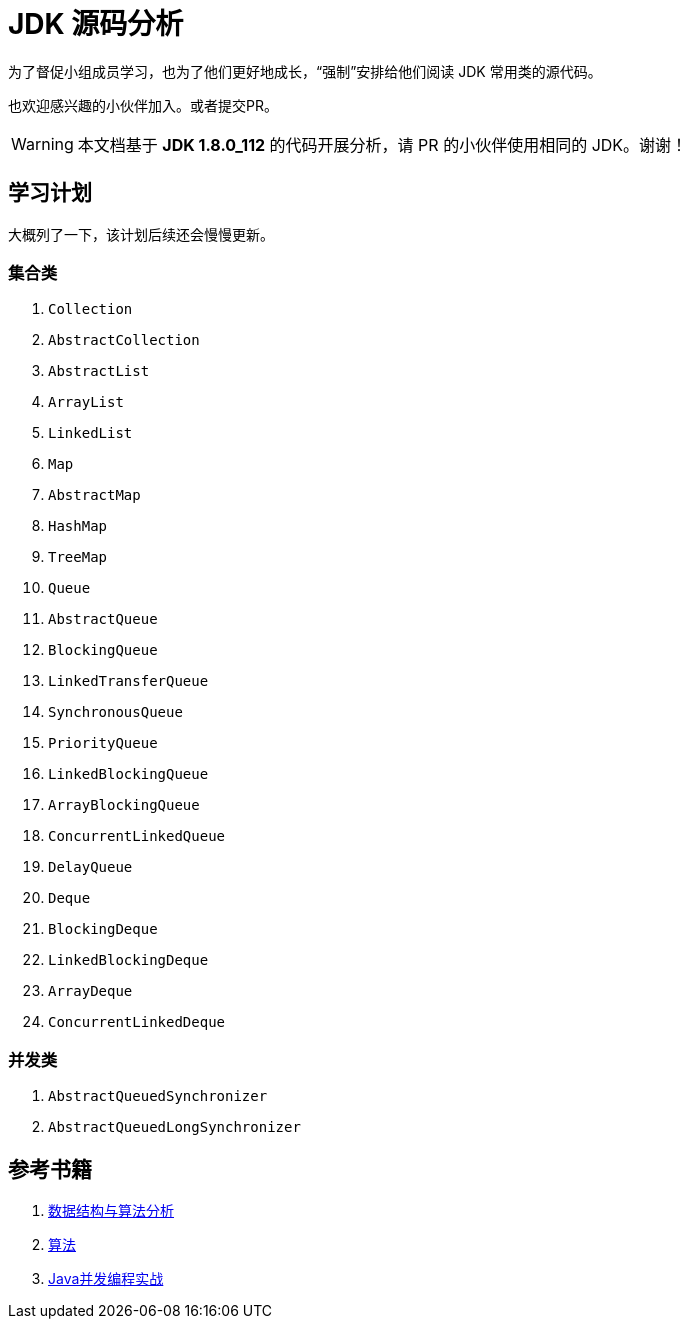 = JDK 源码分析

为了督促小组成员学习，也为了他们更好地成长，“强制”安排给他们阅读 JDK 常用类的源代码。

也欢迎感兴趣的小伙伴加入。或者提交PR。

WARNING: 本文档基于 *JDK 1.8.0_112* 的代码开展分析，请 PR 的小伙伴使用相同的 JDK。谢谢！

== 学习计划

大概列了一下，该计划后续还会慢慢更新。

===  集合类

. `Collection`
. `AbstractCollection`
. `AbstractList`
. `ArrayList`
. `LinkedList`
. `Map`
. `AbstractMap`
. `HashMap`
. `TreeMap`
. `Queue`
. `AbstractQueue`
. `BlockingQueue`
. `LinkedTransferQueue`
. `SynchronousQueue`
. `PriorityQueue`
. `LinkedBlockingQueue`
. `ArrayBlockingQueue`
. `ConcurrentLinkedQueue`
. `DelayQueue`
. `Deque`
. `BlockingDeque`
. `LinkedBlockingDeque`
. `ArrayDeque`
. `ConcurrentLinkedDeque`

=== 并发类

. `AbstractQueuedSynchronizer`
. `AbstractQueuedLongSynchronizer`

== 参考书籍

. https://book.douban.com/subject/26745780/[数据结构与算法分析]
. https://book.douban.com/subject/10432347/[算法]
. https://book.douban.com/subject/10484692/[Java并发编程实战]
